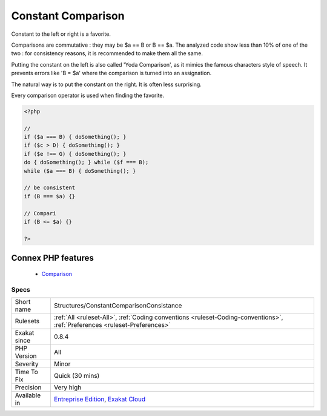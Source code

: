 .. _structures-constantcomparisonconsistance:


.. _constant-comparison:

Constant Comparison
+++++++++++++++++++

.. meta::
	:description:
		Constant Comparison: Constant to the left or right is a favorite.
	:twitter:card: summary_large_image
	:twitter:site: @exakat
	:twitter:title: Constant Comparison
	:twitter:description: Constant Comparison: Constant to the left or right is a favorite
	:twitter:creator: @exakat
	:twitter:image:src: https://www.exakat.io/wp-content/uploads/2020/06/logo-exakat.png
	:og:image: https://www.exakat.io/wp-content/uploads/2020/06/logo-exakat.png
	:og:title: Constant Comparison
	:og:type: article
	:og:description: Constant to the left or right is a favorite
	:og:url: https://exakat.readthedocs.io/en/latest/Reference/Rules/Constant Comparison.html
	:og:locale: en

.. raw:: html


	<script type="application/ld+json">{"@context":"https:\/\/schema.org","@graph":[{"@type":"WebPage","@id":"https:\/\/php-tips.readthedocs.io\/en\/latest\/Reference\/Rules\/Structures\/ConstantComparisonConsistance.html","url":"https:\/\/php-tips.readthedocs.io\/en\/latest\/Reference\/Rules\/Structures\/ConstantComparisonConsistance.html","name":"Constant Comparison","isPartOf":{"@id":"https:\/\/www.exakat.io\/"},"datePublished":"Fri, 10 Jan 2025 09:46:18 +0000","dateModified":"Fri, 10 Jan 2025 09:46:18 +0000","description":"Constant to the left or right is a favorite","inLanguage":"en-US","potentialAction":[{"@type":"ReadAction","target":["https:\/\/exakat.readthedocs.io\/en\/latest\/Constant Comparison.html"]}]},{"@type":"WebSite","@id":"https:\/\/www.exakat.io\/","url":"https:\/\/www.exakat.io\/","name":"Exakat","description":"Smart PHP static analysis","inLanguage":"en-US"}]}</script>

Constant to the left or right is a favorite. 

Comparisons are commutative : they may be $a == B or B == $a. The analyzed code show less than 10% of one of the two : for consistency reasons, it is recommended to make them all the same. 

Putting the constant on the left is also called 'Yoda Comparison', as it mimics the famous characters style of speech. It prevents errors like 'B = $a' where the comparison is turned into an assignation. 

The natural way is to put the constant on the right. It is often less surprising. 

Every comparison operator is used when finding the favorite.

.. code-block:: php
   
   <?php
   
   // 
   if ($a === B) { doSomething(); }
   if ($c > D) { doSomething(); }
   if ($e !== G) { doSomething(); }
   do { doSomething(); } while ($f === B);
   while ($a === B) { doSomething(); }
   
   // be consistent
   if (B === $a) {}
   
   // Compari
   if (B <= $a) {}
   
   ?>
Connex PHP features
-------------------

  + `Comparison <https://php-dictionary.readthedocs.io/en/latest/dictionary/comparison.ini.html>`_


Specs
_____

+--------------+----------------------------------------------------------------------------------------------------------------------------+
| Short name   | Structures/ConstantComparisonConsistance                                                                                   |
+--------------+----------------------------------------------------------------------------------------------------------------------------+
| Rulesets     | :ref:`All <ruleset-All>`, :ref:`Coding conventions <ruleset-Coding-conventions>`, :ref:`Preferences <ruleset-Preferences>` |
+--------------+----------------------------------------------------------------------------------------------------------------------------+
| Exakat since | 0.8.4                                                                                                                      |
+--------------+----------------------------------------------------------------------------------------------------------------------------+
| PHP Version  | All                                                                                                                        |
+--------------+----------------------------------------------------------------------------------------------------------------------------+
| Severity     | Minor                                                                                                                      |
+--------------+----------------------------------------------------------------------------------------------------------------------------+
| Time To Fix  | Quick (30 mins)                                                                                                            |
+--------------+----------------------------------------------------------------------------------------------------------------------------+
| Precision    | Very high                                                                                                                  |
+--------------+----------------------------------------------------------------------------------------------------------------------------+
| Available in | `Entreprise Edition <https://www.exakat.io/entreprise-edition>`_, `Exakat Cloud <https://www.exakat.io/exakat-cloud/>`_    |
+--------------+----------------------------------------------------------------------------------------------------------------------------+


